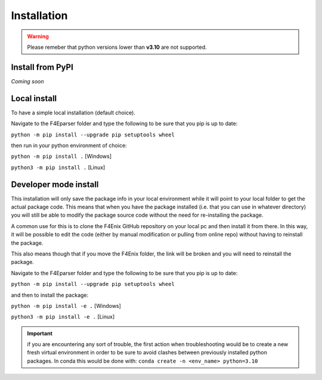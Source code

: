 .. _install:

############
Installation
############

.. warning::
    Please remeber that python versions lower than **v3.10** are not supported.


Install from PyPI
=================
*Coming soon*


Local install
=============
To have a simple local installation (default choice).

Navigate to the F4Eparser folder and type the following to be sure that you
pip is up to date:

``python -m pip install --upgrade pip setuptools wheel``

then run in your python environment of choice:

``python -m pip install .`` [Windows]

``python3 -m pip install .`` [Linux]

Developer mode install
======================

This installation will only save the package info in your local environment
while it will point to your local folder to get the actual package code.
This means that when you have the package installed (i.e. that you can
use in whatever directory) you will still be able to modify the package
source code without the need for re-installing the package.

A common use for this is to clone the F4Enix GitHub repository on your local
pc and then install it from there. In this way, it will be possible to edit
the code (either by manual modification or pulling from online repo) without
having to reinstall the package. 

This also means though that if you move the F4Enix folder, the link will
be broken and you will need to reinstall the package.

Navigate to the F4Eparser folder and type the following to be sure that you
pip is up to date:

``python -m pip install --upgrade pip setuptools wheel``

and then to install the package:

``python -m pip install -e .`` [Windows]

``python3 -m pip install -e .`` [Linux]


.. important:: 
    if you are encountering any sort of trouble, the first action when
    troubleshooting would be to create a new fresh virtual environment in order
    to be sure to avoid clashes between previously installed python packages.
    In conda this would be done with:
    ``conda create -n <env_name> python=3.10``